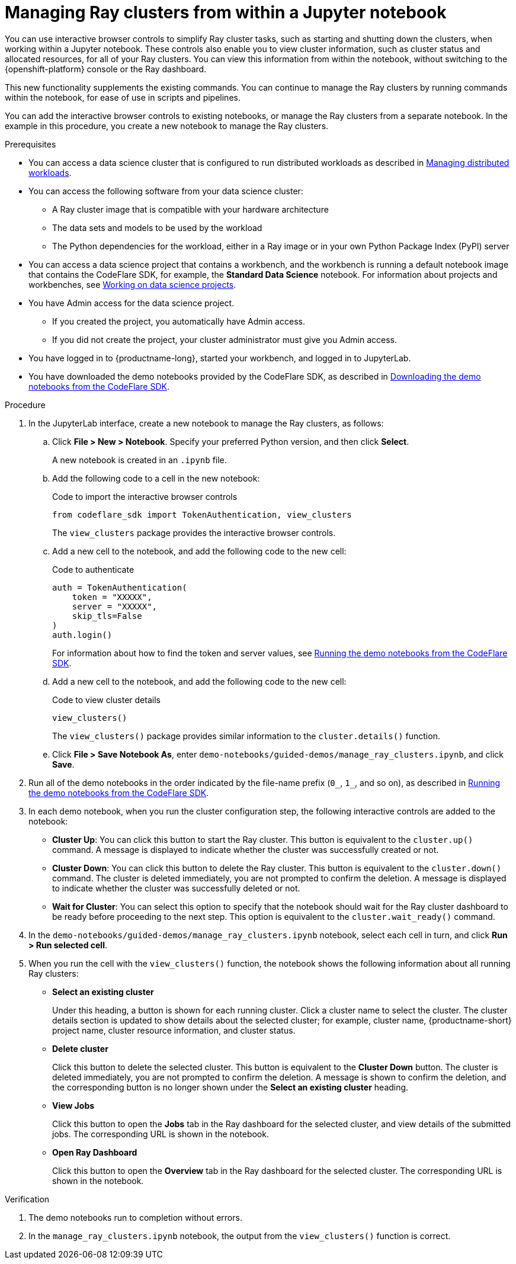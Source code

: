 :_module-type: PROCEDURE

[id="managing-ray-clusters-from-within-a-jupyter-notebook_{context}"]
= Managing Ray clusters from within a Jupyter notebook

[role='_abstract']
You can use interactive browser controls to simplify Ray cluster tasks, such as starting and shutting down the clusters, when working within a Jupyter notebook.
These controls also enable you to view cluster information, such as cluster status and allocated resources, for all of your Ray clusters.
You can view this information from within the notebook, without switching to the {openshift-platform} console or the Ray dashboard.

This new functionality supplements the existing commands.
You can continue to manage the Ray clusters by running commands within the notebook, for ease of use in scripts and pipelines.

You can add the interactive browser controls to existing notebooks, or manage the Ray clusters from a separate notebook.
In the example in this procedure, you create a new notebook to manage the Ray clusters.


.Prerequisites
ifndef::upstream[]
* You can access a data science cluster that is configured to run distributed workloads as described in link:{rhoaidocshome}{default-format-url}/managing_openshift_ai/managing_distributed_workloads[Managing distributed workloads].
endif::[]
ifdef::upstream[]
* You can access a data science cluster that is configured to run distributed workloads as described in link:{odhdocshome}/managing-odh/#_managing_distributed_workloads[Managing distributed workloads].
endif::[]

* You can access the following software from your data science cluster:
** A Ray cluster image that is compatible with your hardware architecture
** The data sets and models to be used by the workload
** The Python dependencies for the workload, either in a Ray image or in your own Python Package Index (PyPI) server

ifndef::upstream[]
* You can access a data science project that contains a workbench, and the workbench is running a default notebook image that contains the CodeFlare SDK, for example, the *Standard Data Science* notebook. 
For information about projects and workbenches, see link:{rhoaidocshome}{default-format-url}/working_on_data_science_projects[Working on data science projects].
endif::[]
ifdef::upstream[]
* You can access a data science project that contains a workbench, and the workbench is running a default notebook image that contains the CodeFlare SDK, for example, the *Standard Data Science* notebook. 
For information about projects and workbenches, see link:{odhdocshome}/working-on-data-science-projects[Working on data science projects].
endif::[]

* You have Admin access for the data science project.
** If you created the project, you automatically have Admin access. 
** If you did not create the project, your cluster administrator must give you Admin access.

* You have logged in to {productname-long}, started your workbench, and logged in to JupyterLab.

ifndef::upstream[]
* You have downloaded the demo notebooks provided by the CodeFlare SDK, as described in link:{rhoaidocshome}{default-format-url}/working_with_distributed_workloads/running-distributed-workloads_distributed-workloads#downloading-the-demo-notebooks-from-the-codeflare-sdk_distributed-workloads[Downloading the demo notebooks from the CodeFlare SDK].
endif::[]
ifdef::upstream[]
* You have downloaded the demo notebooks provided by the CodeFlare SDK, as described in link:{odhdocshome}/working-with-distributed-workloads/#downloading-the-demo-notebooks-from-the-codeflare-sdk_distributed-workloads[Downloading the demo notebooks from the CodeFlare SDK].
endif::[]


.Procedure

. In the JupyterLab interface, create a new notebook to manage the Ray clusters, as follows:

.. Click *File > New > Notebook*. 
Specify your preferred Python version, and then click *Select*. 
+
A new notebook is created in an `.ipynb` file.

.. Add the following code to a cell in the new notebook:
+
.Code to import the interactive browser controls
[source,bash]
----
from codeflare_sdk import TokenAuthentication, view_clusters
----
+
The `view_clusters` package provides the interactive browser controls.

.. Add a new cell to the notebook, and add the following code to the new cell:
+
.Code to authenticate
[source,bash]
----
auth = TokenAuthentication(
    token = "XXXXX",
    server = "XXXXX",
    skip_tls=False
)
auth.login()
----
+
ifndef::upstream[]
For information about how to find the token and server values, see link:{rhoaidocshome}{default-format-url}/working_with_distributed_workloads/running-distributed-workloads_distributed-workloads#running-the-demo-notebooks-from-the-codeflare-sdk_distributed-workloads[Running the demo notebooks from the CodeFlare SDK].
endif::[]
ifdef::upstream[]
For information about how to find the token and server values, see link:{odhdocshome}/working-with-distributed-workloads/#running-the-demo-notebooks-from-the-codeflare-sdk_distributed-workloads[Running the demo notebooks from the CodeFlare SDK].
endif::[]

.. Add a new cell to the notebook, and add the following code to the new cell:
+
.Code to view cluster details
[source,bash]
----
view_clusters()
----
+
The `view_clusters()` package provides similar information to the `cluster.details()` function.

.. Click *File > Save Notebook As*, enter `demo-notebooks/guided-demos/manage_ray_clusters.ipynb`, and click *Save*.

ifndef::upstream[]
. Run all of the demo notebooks in the order indicated by the file-name prefix (`0_`, `1_`, and so on), as described in link:{rhoaidocshome}{default-format-url}/working_with_distributed_workloads/running-distributed-workloads_distributed-workloads#running-the-demo-notebooks-from-the-codeflare-sdk_distributed-workloads[Running the demo notebooks from the CodeFlare SDK].
endif::[]
ifdef::upstream[]
. Run all of the demo notebooks in the order indicated by the file-name prefix (`0_`, `1_`, and so on), as described in link:{odhdocshome}/working-with-distributed-workloads/#running-the-demo-notebooks-from-the-codeflare-sdk_distributed-workloads[Running the demo notebooks from the CodeFlare SDK].
endif::[]

. In each demo notebook, when you run the cluster configuration step, the following interactive controls are added to the notebook:

* *Cluster Up*: You can click this button to start the Ray cluster. 
This button is equivalent to the `cluster.up()` command. 
A message is displayed to indicate whether the cluster was successfully created or not.

* *Cluster Down*: You can click this button to delete the Ray cluster. 
This button is equivalent to the `cluster.down()` command.
The cluster is deleted immediately, you are not prompted to confirm the deletion.
A message is displayed to indicate whether the cluster was successfully deleted or not.

* *Wait for Cluster*: You can select this option to specify that the notebook should wait for the Ray cluster dashboard to be ready before proceeding to the next step. 
This option is equivalent to the `cluster.wait_ready()` command.

. In the `demo-notebooks/guided-demos/manage_ray_clusters.ipynb` notebook, select each cell in turn, and click *Run > Run selected cell*.

. When you run the cell with the `view_clusters()` function, the notebook shows the following information about all running Ray clusters:

* *Select an existing cluster* 
+
Under this heading, a button is shown for each running cluster. 
Click a cluster name to select the cluster.
The cluster details section is updated to show details about the selected cluster; for example, cluster name, {productname-short} project name, cluster resource information, and cluster status.

* *Delete cluster*
+
Click this button to delete the selected cluster.
This button is equivalent to the *Cluster Down* button.
The cluster is deleted immediately, you are not prompted to confirm the deletion.
A message is shown to confirm the deletion, and the corresponding button is no longer shown under the *Select an existing cluster* heading.

* *View Jobs*
+
Click this button to open the *Jobs* tab in the Ray dashboard for the selected cluster, and view details of the submitted jobs.
The corresponding URL is shown in the notebook.

* *Open Ray Dashboard*
+
Click this button to open the *Overview* tab in the Ray dashboard for the selected cluster.
The corresponding URL is shown in the notebook.


.Verification
. The demo notebooks run to completion without errors. 
. In the `manage_ray_clusters.ipynb` notebook, the output from the `view_clusters()` function is correct.

////
[role='_additional-resources']
.Additional resources
<Do we want to link to additional resources?>


* link:https://url[link text]
////
